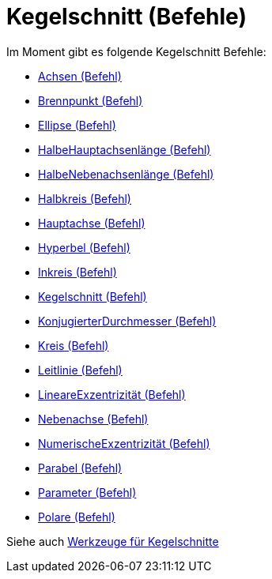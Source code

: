 = Kegelschnitt (Befehle)
:page-en: commands/Conic_Commands
ifdef::env-github[:imagesdir: /de/modules/ROOT/assets/images]

Im Moment gibt es folgende Kegelschnitt Befehle:

* xref:/commands/Achsen.adoc[Achsen (Befehl)]
* xref:/commands/Brennpunkt.adoc[Brennpunkt (Befehl)]
* xref:/commands/Ellipse.adoc[Ellipse (Befehl)]
* xref:/commands/HalbeHauptachsenlänge.adoc[HalbeHauptachsenlänge (Befehl)]
* xref:/commands/HalbeNebenachsenlänge.adoc[HalbeNebenachsenlänge (Befehl)]
* xref:/commands/Halbkreis.adoc[Halbkreis (Befehl)]
* xref:/commands/Hauptachse.adoc[Hauptachse (Befehl)]
* xref:/commands/Hyperbel.adoc[Hyperbel (Befehl)]
* xref:/commands/Inkreis.adoc[Inkreis (Befehl)]
* xref:/commands/Kegelschnitt.adoc[Kegelschnitt (Befehl)]
* xref:/commands/KonjugierterDurchmesser.adoc[KonjugierterDurchmesser (Befehl)]
* xref:/commands/Kreis.adoc[Kreis (Befehl)]
* xref:/commands/Leitlinie.adoc[Leitlinie (Befehl)]
* xref:/commands/LineareExzentrizität.adoc[LineareExzentrizität (Befehl)]
* xref:/commands/Nebenachse.adoc[Nebenachse (Befehl)]
* xref:/commands/NumerischeExzentrizität.adoc[NumerischeExzentrizität (Befehl)]
* xref:/commands/Parabel.adoc[Parabel (Befehl)]
* xref:/commands/Parameter.adoc[Parameter (Befehl)]
* xref:/commands/Polare.adoc[Polare (Befehl)]

Siehe auch xref:/tools/Werkzeuge_für_Kegelschnitte.adoc[Werkzeuge für Kegelschnitte]
